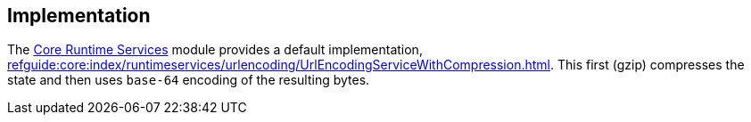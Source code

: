 
:Notice: Licensed to the Apache Software Foundation (ASF) under one or more contributor license agreements. See the NOTICE file distributed with this work for additional information regarding copyright ownership. The ASF licenses this file to you under the Apache License, Version 2.0 (the "License"); you may not use this file except in compliance with the License. You may obtain a copy of the License at. http://www.apache.org/licenses/LICENSE-2.0 . Unless required by applicable law or agreed to in writing, software distributed under the License is distributed on an "AS IS" BASIS, WITHOUT WARRANTIES OR  CONDITIONS OF ANY KIND, either express or implied. See the License for the specific language governing permissions and limitations under the License.



== Implementation


The xref:core:runtimeservices:about.adoc[Core Runtime Services] module provides a default implementation, xref:refguide:core:index/runtimeservices/urlencoding/UrlEncodingServiceWithCompression.adoc[].
This first (gzip) compresses the state and then uses `base-64` encoding of the resulting bytes.

